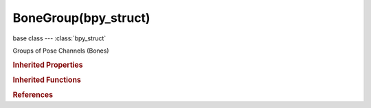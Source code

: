 BoneGroup(bpy_struct)
=====================

.. module:: bpy.types

base class --- :class:`bpy_struct`

.. class:: BoneGroup(bpy_struct)

   Groups of Pose Channels (Bones)

   .. attribute:: color_set

      Custom color set to use

      :type: enum in ['DEFAULT', 'THEME01', 'THEME02', 'THEME03', 'THEME04', 'THEME05', 'THEME06', 'THEME07', 'THEME08', 'THEME09', 'THEME10', 'THEME11', 'THEME12', 'THEME13', 'THEME14', 'THEME15', 'THEME16', 'THEME17', 'THEME18', 'THEME19', 'THEME20', 'CUSTOM'], default 'DEFAULT'

   .. data:: colors

      Copy of the colors associated with the group's color set

      :type: :class:`ThemeBoneColorSet`, (readonly, never None)

   .. data:: is_custom_color_set

      Color set is user-defined instead of a fixed theme color set

      :type: boolean, default False, (readonly)

   .. attribute:: name

      :type: string, default "", (never None)

   .. classmethod:: bl_rna_get_subclass(id, default=None)
   
      :arg id: The RNA type identifier.
      :type id: string
      :return: The RNA type or default when not found.
      :rtype: :class:`bpy.types.Struct` subclass


   .. classmethod:: bl_rna_get_subclass_py(id, default=None)
   
      :arg id: The RNA type identifier.
      :type id: string
      :return: The class or default when not found.
      :rtype: type


.. rubric:: Inherited Properties

.. hlist::
   :columns: 2

   * :class:`bpy_struct.id_data`

.. rubric:: Inherited Functions

.. hlist::
   :columns: 2

   * :class:`bpy_struct.as_pointer`
   * :class:`bpy_struct.driver_add`
   * :class:`bpy_struct.driver_remove`
   * :class:`bpy_struct.get`
   * :class:`bpy_struct.is_property_hidden`
   * :class:`bpy_struct.is_property_readonly`
   * :class:`bpy_struct.is_property_set`
   * :class:`bpy_struct.items`
   * :class:`bpy_struct.keyframe_delete`
   * :class:`bpy_struct.keyframe_insert`
   * :class:`bpy_struct.keys`
   * :class:`bpy_struct.path_from_id`
   * :class:`bpy_struct.path_resolve`
   * :class:`bpy_struct.property_unset`
   * :class:`bpy_struct.type_recast`
   * :class:`bpy_struct.values`

.. rubric:: References

.. hlist::
   :columns: 2

   * :class:`BoneGroups.active`
   * :class:`BoneGroups.new`
   * :class:`BoneGroups.remove`
   * :class:`Pose.bone_groups`
   * :class:`PoseBone.bone_group`


